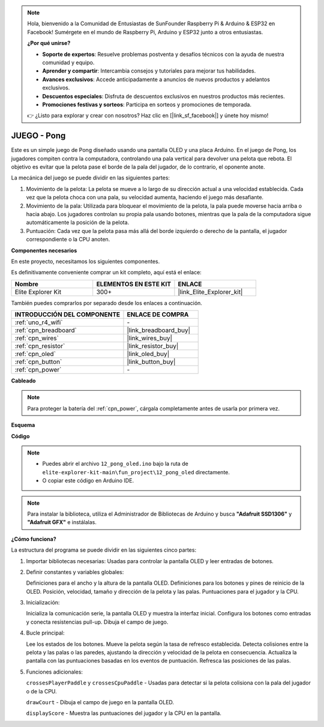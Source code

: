 .. note::

    Hola, bienvenido a la Comunidad de Entusiastas de SunFounder Raspberry Pi & Arduino & ESP32 en Facebook! Sumérgete en el mundo de Raspberry Pi, Arduino y ESP32 junto a otros entusiastas.

    **¿Por qué unirse?**

    - **Soporte de expertos**: Resuelve problemas postventa y desafíos técnicos con la ayuda de nuestra comunidad y equipo.
    - **Aprender y compartir**: Intercambia consejos y tutoriales para mejorar tus habilidades.
    - **Avances exclusivos**: Accede anticipadamente a anuncios de nuevos productos y adelantos exclusivos.
    - **Descuentos especiales**: Disfruta de descuentos exclusivos en nuestros productos más recientes.
    - **Promociones festivas y sorteos**: Participa en sorteos y promociones de temporada.

    👉 ¿Listo para explorar y crear con nosotros? Haz clic en [|link_sf_facebook|] y únete hoy mismo!

.. _fun_pong:

JUEGO - Pong
=================================

.. raw:: html

   <video loop autoplay muted style = "max-width:100%">
      <source src="../_static/videos/fun_projects/12_fun_pong.mp4"  type="video/mp4">
      Your browser does not support the video tag.
   </video>

Este es un simple juego de Pong diseñado usando una pantalla OLED y una placa Arduino.
En el juego de Pong, los jugadores compiten contra la computadora, controlando una pala vertical para devolver una pelota que rebota. 
El objetivo es evitar que la pelota pase el borde de la pala del jugador, de lo contrario, el oponente anote.

La mecánica del juego se puede dividir en las siguientes partes:

1. Movimiento de la pelota: La pelota se mueve a lo largo de su dirección actual a una velocidad establecida. Cada vez que la pelota choca con una pala, su velocidad aumenta, haciendo el juego más desafiante.

2. Movimiento de la pala: Utilizada para bloquear el movimiento de la pelota, la pala puede moverse hacia arriba o hacia abajo. Los jugadores controlan su propia pala usando botones, mientras que la pala de la computadora sigue automáticamente la posición de la pelota.

3. Puntuación: Cada vez que la pelota pasa más allá del borde izquierdo o derecho de la pantalla, el jugador correspondiente o la CPU anoten.

**Componentes necesarios**

En este proyecto, necesitamos los siguientes componentes.

Es definitivamente conveniente comprar un kit completo, aquí está el enlace:

.. list-table::
    :widths: 20 20 20
    :header-rows: 1

    *   - Nombre
        - ELEMENTOS EN ESTE KIT
        - ENLACE
    *   - Elite Explorer Kit
        - 300+
        - |link_Elite_Explorer_kit|

También puedes comprarlos por separado desde los enlaces a continuación.

.. list-table::
    :widths: 30 20
    :header-rows: 1

    *   - INTRODUCCIÓN DEL COMPONENTE
        - ENLACE DE COMPRA

    *   - :ref:`uno_r4_wifi`
        - \-
    *   - :ref:`cpn_breadboard`
        - |link_breadboard_buy|
    *   - :ref:`cpn_wires`
        - |link_wires_buy|
    *   - :ref:`cpn_resistor`
        - |link_resistor_buy|
    *   - :ref:`cpn_oled`
        - |link_oled_buy|
    *   - :ref:`cpn_button`
        - |link_button_buy|
    *   - :ref:`cpn_power`
        - \-


**Cableado**

.. note::
    Para proteger la batería del :ref:`cpn_power`, cárgala completamente antes de usarla por primera vez.

.. image:: img/12_pong_bb.png
    :width: 100%
    :align: center


**Esquema**

.. image:: img/12_pong_schematic.png
    :width: 100%
    :align: center

**Código**

.. note::

    * Puedes abrir el archivo ``12_pong_oled.ino`` bajo la ruta de ``elite-explorer-kit-main\fun_project\12_pong_oled`` directamente.
    * O copiar este código en Arduino IDE.

.. note::
   Para instalar la biblioteca, utiliza el Administrador de Bibliotecas de Arduino y busca **"Adafruit SSD1306"** y **"Adafruit GFX"** e instálalas.

.. raw:: html

   <iframe src=https://create.arduino.cc/editor/sunfounder01/86dbb549-d425-4f42-8b5b-28d486e3f7f8/preview?embed style="height:510px;width:100%;margin:10px 0" frameborder=0></iframe>

**¿Cómo funciona?**

La estructura del programa se puede dividir en las siguientes cinco partes:

1. Importar bibliotecas necesarias: Usadas para controlar la pantalla OLED y leer entradas de botones.

2. Definir constantes y variables globales:

   Definiciones para el ancho y la altura de la pantalla OLED.
   Definiciones para los botones y pines de reinicio de la OLED.
   Posición, velocidad, tamaño y dirección de la pelota y las palas.
   Puntuaciones para el jugador y la CPU.

3. Inicialización:

   Inicializa la comunicación serie, la pantalla OLED y muestra la interfaz inicial.
   Configura los botones como entradas y conecta resistencias pull-up.
   Dibuja el campo de juego.

4. Bucle principal:

   Lee los estados de los botones.
   Mueve la pelota según la tasa de refresco establecida.
   Detecta colisiones entre la pelota y las palas o las paredes, ajustando la dirección y velocidad de la pelota en consecuencia.
   Actualiza la pantalla con las puntuaciones basadas en los eventos de puntuación.
   Refresca las posiciones de las palas.

5. Funciones adicionales:

   ``crossesPlayerPaddle`` y ``crossesCpuPaddle`` - Usadas para detectar si la pelota colisiona con la pala del jugador o de la CPU.
   
   ``drawCourt`` - Dibuja el campo de juego en la pantalla OLED.

   ``displayScore`` - Muestra las puntuaciones del jugador y la CPU en la pantalla.

